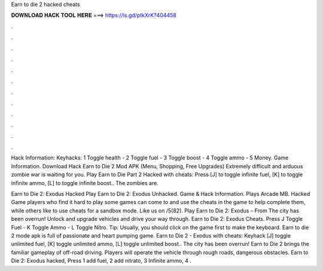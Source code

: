 Earn to die 2 hacked cheats



𝐃𝐎𝐖𝐍𝐋𝐎𝐀𝐃 𝐇𝐀𝐂𝐊 𝐓𝐎𝐎𝐋 𝐇𝐄𝐑𝐄 ===> https://is.gd/ptkXrK?404458



.



.



.



.



.



.



.



.



.



.



.



.

Hack Information: Keyhacks: 1 Toggle health - 2 Toggle fuel - 3 Toggle boost - 4 Toggle ammo - 5 Money. Game Information. Download Hack Earn to Die 2 Mod APK (Menu, Shopping, Free Upgrades) Extremely difficult and arduous zombie war is waiting for you. Play Earn to Die Part 2 Hacked with cheats: Press [J] to toggle infinite fuel, [K] to toggle infinite ammo, [L] to toggle infinite boost.. The zombies are.

Earn to Die 2: Exodus Hacked Play Earn to Die 2: Exodus Unhacked. Game & Hack Information. Plays Arcade MB. Hacked Game players who find it hard to play some games can come to  and use the cheats in the game to help complete them, while others like to use cheats for a sandbox mode. Like us on /5(82). Play Earn to Die 2: Exodus – From  The city has been overrun! Unlock and upgrade vehicles and drive your way through. Earn to Die 2: Exodus Cheats. Press J Toggle Fuel - K Toggle Ammo - L Toggle Nitro. Tip: Usually, you should click on the game first to make the keyboard. Earn to die 2 mode apk is full of passionate and heart pumping game. Earn to Die 2 - Exodus with cheats: Keyhack [J] toggle unlimited fuel, [K] toggle unlimited ammo, [L] toggle unlimited boost.. The city has been overrun! Earn to Die 2 brings the familiar gameplay of off-road driving. Players will operate the vehicle through rough roads, dangerous obstacles. Earn to Die 2: Exodus hacked, Press 1 add fuel, 2 add nitrato, 3 Infinite ammo, 4 .

